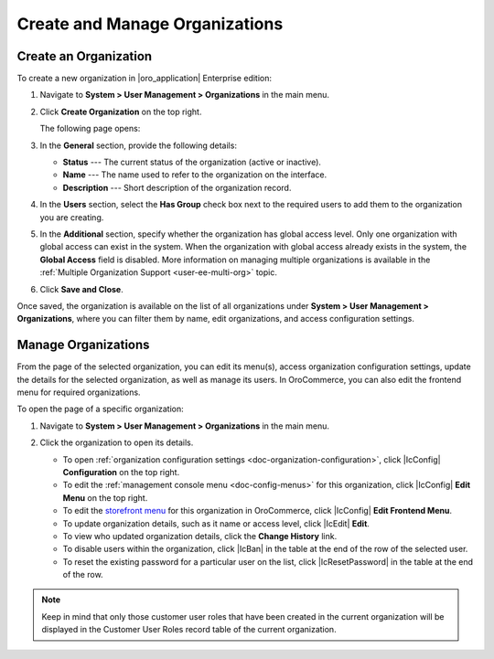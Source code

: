 .. _user-management-organization-create:

Create and Manage Organizations
===============================

Create an Organization
----------------------

To create a new organization in |oro_application| Enterprise edition:

1. Navigate to **System > User Management > Organizations** in the main menu.
2. Click **Create Organization** on the top right.

   The following page opens:

   .. image:: /admin_guide/img/user_management/create_organization_page.png

3. In the **General** section, provide the following details:

   * **Status** --- The current status of the organization (active or inactive).
   * **Name** --- The name used to refer to the organization on the interface.
   * **Description** --- Short description of the organization record.

4. In the **Users** section, select the **Has Group** check box next to the required users to add them to the organization you are creating.
5. In the **Additional** section, specify whether the organization has global access level. Only one organization with global access can exist in the system. When the organization with global access already exists in the system, the **Global Access** field is disabled. More information on managing multiple organizations is available in the :ref:`Multiple Organization Support <user-ee-multi-org>` topic.
6. Click **Save and Close**.

Once saved, the organization is available on the list of all organizations under **System > User Management > Organizations**, where you can filter them by name, edit organizations, and access configuration settings.

.. image:: /admin_guide/img/user_management/organizations_grid.png

.. _user-management-organization-manage:

Manage Organizations
--------------------

From the page of the selected organization, you can edit its menu(s), access organization configuration settings, update the details for the selected organization, as well as manage its users. In OroCommerce, you can also edit the frontend menu for required organizations.

To open the page of a specific organization:

1. Navigate to **System > User Management > Organizations** in the main menu.
2. Click the organization to open its details.

   .. image:: /admin_guide/img/user_management/organization_page_details.png

   * To open :ref:`organization configuration settings <doc-organization-configuration>`, click |IcConfig| **Configuration** on the top right.
   * To edit the :ref:`management console menu <doc-config-menus>` for this organization, click |IcConfig| **Edit Menu** on the top right.
   * To edit the `storefront menu <https://oroinc.com/orocommerce/doc/current/configuration-guide/menu#orocommerce-storefront-menus>`__ for this organization in OroCommerce, click |IcConfig|  **Edit Frontend Menu**.
   * To update organization details, such as it name or access level, click |IcEdit| **Edit**.
   * To view who updated organization details, click the **Change History** link.
   * To disable users within the organization, click |IcBan| in the table at the end of the row of the selected user.
   * To reset the existing password for a particular user on the list, click |IcResetPassword| in the table at the end of the row.

.. note:: Keep in mind that only those customer user roles that have been created in the current organization will be displayed in the Customer User Roles record table of the current organization.
